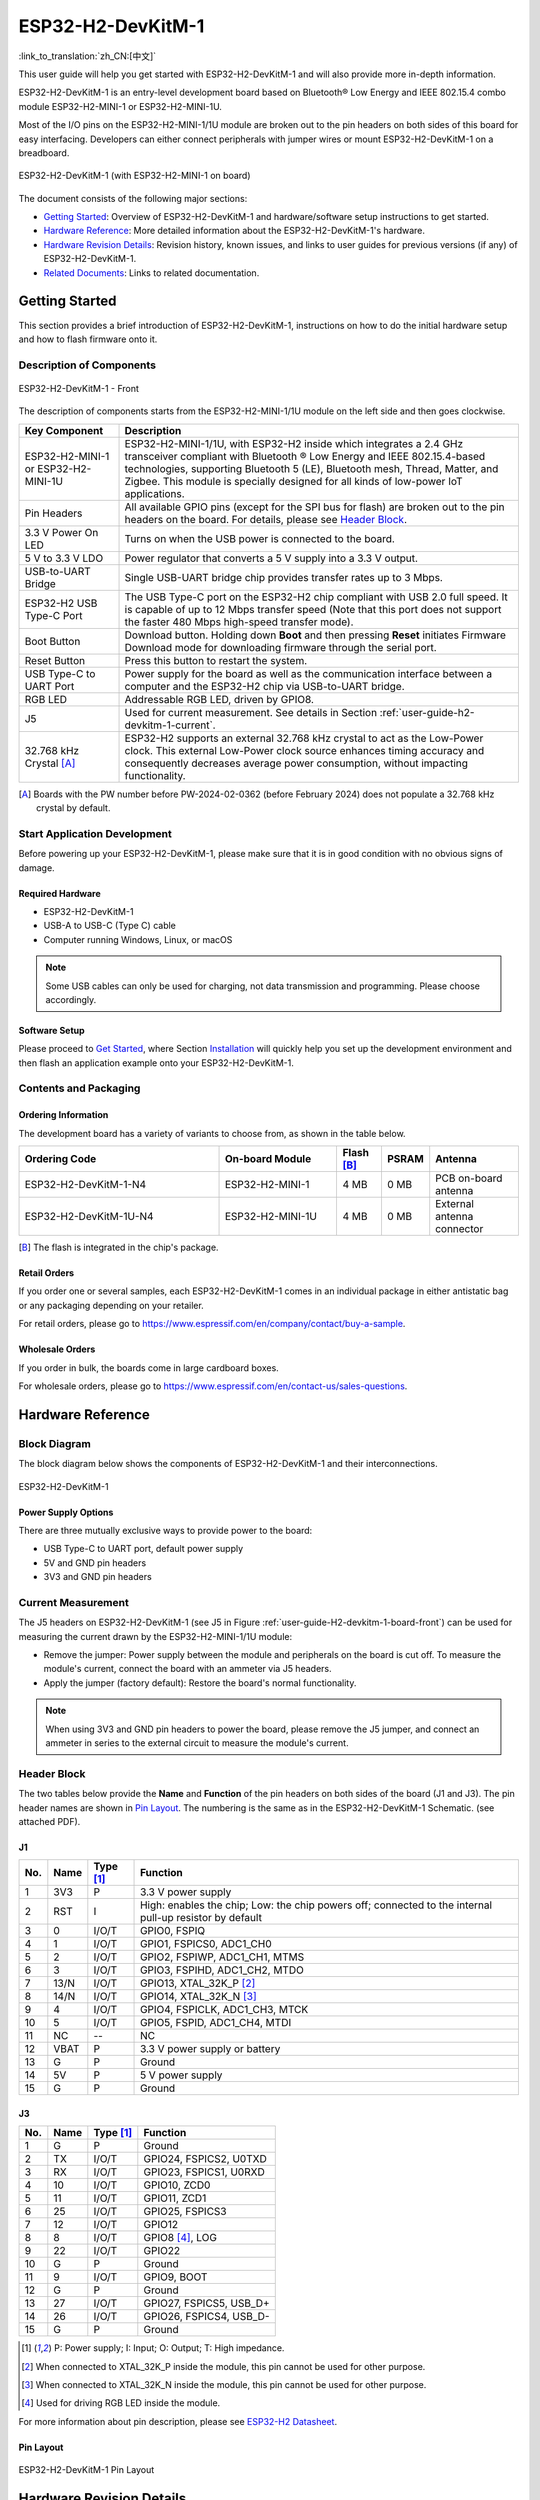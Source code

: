 ===================
ESP32-H2-DevKitM-1
===================

:link_to_translation:`zh_CN:[中文]`

This user guide will help you get started with ESP32-H2-DevKitM-1 and will also provide more in-depth information.

ESP32-H2-DevKitM-1 is an entry-level development board based on Bluetooth® Low Energy and IEEE 802.15.4 combo module ESP32-H2-MINI-1 or ESP32-H2-MINI-1U.

Most of the I/O pins on the ESP32-H2-MINI-1/1U module are broken out to the pin headers on both sides of this board for easy interfacing. Developers can either connect peripherals with jumper wires or mount ESP32-H2-DevKitM-1 on a breadboard.

.. figure:: ../../_static/esp32-h2-devkitm-1/esp32-h2-devkitm-1-45.png
    :align: center
    :alt: ESP32-H2-DevKitM-1 (with ESP32-H2-MINI-1 on board)

    ESP32-H2-DevKitM-1 (with ESP32-H2-MINI-1 on board)

The document consists of the following major sections:

- `Getting Started`_: Overview of ESP32-H2-DevKitM-1 and hardware/software setup instructions to get started.
- `Hardware Reference`_: More detailed information about the ESP32-H2-DevKitM-1's hardware.
- `Hardware Revision Details`_: Revision history, known issues, and links to user guides for previous versions (if any) of ESP32-H2-DevKitM-1.
- `Related Documents`_: Links to related documentation.


Getting Started
===============

This section provides a brief introduction of ESP32-H2-DevKitM-1, instructions on how to do the initial hardware setup and how to flash firmware onto it.


Description of Components
-------------------------

.. _user-guide-H2-devkitm-1-board-front:

.. figure:: ../../_static/esp32-h2-devkitm-1/esp32-h2-devkitm-1_v1.2_callouts.png
    :align: center
    :alt: ESP32-H2-DevKitM-1 - Front

    ESP32-H2-DevKitM-1 - Front

The description of components starts from the ESP32-H2-MINI-1/1U module on the left side and then goes clockwise.

.. list-table::
   :widths: 20 80
   :header-rows: 1

   * - Key Component
     - Description
   * - ESP32-H2-MINI-1 or ESP32-H2-MINI-1U
     - ESP32-H2-MINI-1/1U, with ESP32-H2 inside which integrates a 2.4 GHz transceiver compliant with Bluetooth ® Low Energy and IEEE 802.15.4-based technologies, supporting Bluetooth 5 (LE), Bluetooth mesh, Thread, Matter, and Zigbee. This module is specially designed for all kinds of low-power IoT applications.
   * - Pin Headers
     - All available GPIO pins (except for the SPI bus for flash) are broken out to the pin headers on the board. For details, please see `Header Block`_.
   * - 3.3 V Power On LED
     - Turns on when the USB power is connected to the board.
   * - 5 V to 3.3 V LDO
     - Power regulator that converts a 5 V supply into a 3.3 V output.
   * - USB-to-UART Bridge
     - Single USB-UART bridge chip provides transfer rates up to 3 Mbps.
   * - ESP32-H2 USB Type-C Port
     - The USB Type-C port on the ESP32-H2 chip compliant with USB 2.0 full speed. It is capable of up to 12 Mbps transfer speed (Note that this port does not support the faster 480 Mbps high-speed transfer mode).
   * - Boot Button
     - Download button. Holding down **Boot** and then pressing **Reset** initiates Firmware Download mode for downloading firmware through the serial port.
   * - Reset Button
     - Press this button to restart the system.
   * - USB Type-C to UART Port
     - Power supply for the board as well as the communication interface between a computer and the ESP32-H2 chip via USB-to-UART bridge.
   * - RGB LED
     - Addressable RGB LED, driven by GPIO8.
   * - J5
     - Used for current measurement. See details in Section :ref:`user-guide-h2-devkitm-1-current`.
   * - 32.768 kHz Crystal [A]_
     - ESP32-H2 supports an external 32.768 kHz crystal to act as the Low-Power clock. This external Low-Power clock source enhances timing accuracy and consequently decreases average power consumption, without impacting functionality.   

.. [A] Boards with the PW number before PW-2024-02-0362 (before February 2024) does not populate a 32.768 kHz crystal by default.

Start Application Development
-----------------------------

Before powering up your ESP32-H2-DevKitM-1, please make sure that it is in good condition with no obvious signs of damage.


Required Hardware
^^^^^^^^^^^^^^^^^

- ESP32-H2-DevKitM-1
- USB-A to USB-C (Type C) cable
- Computer running Windows, Linux, or macOS

.. note::

  Some USB cables can only be used for charging, not data transmission and programming. Please choose accordingly.


Software Setup
^^^^^^^^^^^^^^

Please proceed to `Get Started <https://docs.espressif.com/projects/esp-idf/en/latest/esp32h2/get-started/index.html>`_, where Section `Installation <https://docs.espressif.com/projects/esp-idf/en/latest/esp32h2/get-started/index.html#get-started-step-by-step>`_ will quickly help you set up the development environment and then flash an application example onto your ESP32-H2-DevKitM-1.


Contents and Packaging
----------------------

Ordering Information
^^^^^^^^^^^^^^^^^^^^

The development board has a variety of variants to choose from, as shown in the table below.

.. list-table::
   :header-rows: 1
   :widths: 41 24 9 8 18

   * - Ordering Code
     - On-board Module
     - Flash [B]_
     - PSRAM
     - Antenna
   * - ESP32-H2-DevKitM-1-N4
     - ESP32-H2-MINI-1
     - 4 MB
     - 0 MB
     - PCB on-board antenna
   * - ESP32-H2-DevKitM-1U-N4
     - ESP32-H2-MINI-1U
     - 4 MB
     - 0 MB
     - External antenna connector

.. [B] The flash is integrated in the chip's package.

Retail Orders
^^^^^^^^^^^^^

If you order one or several samples, each ESP32-H2-DevKitM-1 comes in an individual package in either antistatic bag or any packaging depending on your retailer.

For retail orders, please go to https://www.espressif.com/en/company/contact/buy-a-sample.


Wholesale Orders
^^^^^^^^^^^^^^^^

If you order in bulk, the boards come in large cardboard boxes.

For wholesale orders, please go to https://www.espressif.com/en/contact-us/sales-questions.


Hardware Reference
==================

Block Diagram
-------------

The block diagram below shows the components of ESP32-H2-DevKitM-1 and their interconnections.

.. figure:: ../../_static/esp32-h2-devkitm-1/esp32-h2-devkitm-1_v1.0_systemblock.png
    :align: center
    :alt: ESP32-H2-DevKitM-1
    :width: 650

    ESP32-H2-DevKitM-1


Power Supply Options
^^^^^^^^^^^^^^^^^^^^

There are three mutually exclusive ways to provide power to the board:

- USB Type-C to UART port, default power supply
- 5V and GND pin headers
- 3V3 and GND pin headers

.. _user-guide-h2-devkitm-1-current:

Current Measurement
-------------------

The J5 headers on ESP32-H2-DevKitM-1 (see J5 in Figure :ref:`user-guide-H2-devkitm-1-board-front`) can be used for measuring the current drawn by the ESP32-H2-MINI-1/1U module:

- Remove the jumper: Power supply between the module and peripherals on the board is cut off. To measure the module's current, connect the board with an ammeter via J5 headers.
- Apply the jumper (factory default): Restore the board's normal functionality.

.. note::

  When using 3V3 and GND pin headers to power the board, please remove the J5 jumper, and connect an ammeter in series to the external circuit to measure the module's current.

Header Block
------------

The two tables below provide the **Name** and **Function** of the pin headers on both sides of the board (J1 and J3). The pin header names are shown in `Pin Layout`_. The numbering is the same as in the ESP32-H2-DevKitM-1 Schematic. (see attached PDF).

J1
^^^
====  ====  ==========  ===============================================================================
No.   Name  Type [1]_   Function
====  ====  ==========  ===============================================================================
1     3V3     P         3.3 V power supply
2     RST     I         High: enables the chip; Low: the chip powers off; connected to the internal pull-up resistor by default
3     0       I/O/T     GPIO0, FSPIQ
4     1       I/O/T     GPIO1, FSPICS0, ADC1_CH0
5     2       I/O/T     GPIO2, FSPIWP, ADC1_CH1, MTMS
6     3       I/O/T     GPIO3, FSPIHD, ADC1_CH2, MTDO
7     13/N    I/O/T     GPIO13, XTAL_32K_P [2]_
8     14/N    I/O/T     GPIO14, XTAL_32K_N [3]_
9     4       I/O/T     GPIO4, FSPICLK, ADC1_CH3, MTCK
10    5       I/O/T     GPIO5, FSPID, ADC1_CH4, MTDI
11    NC      --        NC
12    VBAT    P         3.3 V power supply or battery
13    G       P         Ground
14    5V      P         5 V power supply
15    G       P         Ground
====  ====  ==========  ===============================================================================


J3
^^^
====  ====  ==========  ================================
No.   Name  Type [1]_   Function
====  ====  ==========  ================================
1     G     P           Ground
2     TX    I/O/T       GPIO24, FSPICS2, U0TXD
3     RX    I/O/T       GPIO23, FSPICS1, U0RXD
4     10    I/O/T       GPIO10, ZCD0
5     11    I/O/T       GPIO11, ZCD1
6     25    I/O/T       GPIO25, FSPICS3
7     12    I/O/T       GPIO12
8     8     I/O/T       GPIO8 [4]_, LOG
9     22    I/O/T       GPIO22
10    G     P           Ground
11    9     I/O/T       GPIO9, BOOT
12    G     P           Ground
13    27    I/O/T       GPIO27, FSPICS5, USB_D+
14    26    I/O/T       GPIO26, FSPICS4, USB_D-
15    G     P           Ground
====  ====  ==========  ================================

.. [1] P: Power supply; I: Input; O: Output; T: High impedance.
.. [2] When connected to XTAL_32K_P inside the module, this pin cannot be used for other purpose.
.. [3] When connected to XTAL_32K_N inside the module, this pin cannot be used for other purpose.
.. [4] Used for driving RGB LED inside the module.

For more information about pin description, please see `ESP32-H2 Datasheet`_.


Pin Layout
^^^^^^^^^^^

.. figure:: ../../_static/esp32-h2-devkitm-1/esp32-h2-devkitm-1-v1.2_pinlayout.png
    :align: center
    :scale: 42%
    :alt: ESP32-H2-DevKitM-1

    ESP32-H2-DevKitM-1 Pin Layout


Hardware Revision Details
=========================

- For boards with the PW number of and after PW-2024-02-0362 (on and after February 2024), the 32.768 kHz crystal is populated by default, while the series resistor connected here to the surrounding pins is updated to not populated. To optimize the circuit, the series resistor R7 on the UART_RXD has been updated to 470 Ω.

.. note::

  The PW number can be found in the product label on the large cardboard boxes for wholesale orders.

Related Documents
=================

.. only:: latex

   Please download the following documents from `the HTML version of esp-dev-kits Documentation <https://docs.espressif.com/projects/esp-dev-kits/en/latest/{IDF_TARGET_PATH_NAME}/index.html>`_.

- `ESP32-H2 Datasheet <https://www.espressif.com/sites/default/files/documentation/esp32-h2_datasheet_en.pdf>`_ (PDF)
- `ESP32-H2-MINI-1/1U Datasheet <https://www.espressif.com/sites/default/files/documentation/esp32-h2-mini-1_mini-1u_datasheet_en.pdf>`_ (PDF)
- `ESP32-H2-DevKitM-1 Schematics v1.3 (Applies to boards of and after PW-2024-02-0362)`_ (PDF)
- `ESP32-H2-DevKitM-1 Schematics v1.2 (Applies to boards before PW-2024-02-0362)`_ (PDF)
- `ESP32-H2-DevKitM-1 PCB Layout`_ (PDF)
- `ESP32-H2-DevKitM-1 Dimensions`_ (PDF)
- `ESP32-H2-DevKitM-1 Dimensions source file`_ (DXF)

.. _ESP32-H2-DevKitM-1 Schematics v1.3 (Applies to boards of and after PW-2024-02-0362): https://dl.espressif.com/dl/schematics/esp32-h2-devkitm-1_v1.3_schematics.pdf
.. _ESP32-H2-DevKitM-1 Schematics v1.2 (Applies to boards before PW-2024-02-0362): https://dl.espressif.com/dl/schematics/esp32-h2-devkitm-1_v1.2_schematics.pdf
.. _ESP32-H2-DevKitM-1 PCB Layout: https://dl.espressif.com/dl/schematics/esp32-h2-devkitm-1_v1.2_pcb_layout.pdf
.. _ESP32-H2-DevKitM-1 Dimensions: https://dl.espressif.com/dl/schematics/esp32-h2-devkitm-1_v1.2_dimension.pdf
.. _ESP32-H2-DevKitM-1 Dimensions source file: https://dl.espressif.com/dl/schematics/esp32-h2-devkitm-1_v1.2_dimension.dxf

For further design documentation for the board, please contact us at `sales@espressif.com <sales@espressif.com>`_.